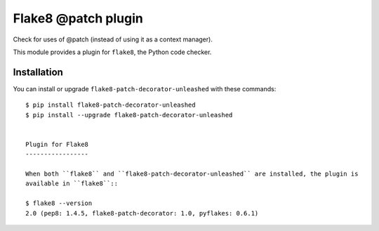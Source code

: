 Flake8 @patch plugin
======================

Check for uses of @patch (instead of using it as a context manager).

This module provides a plugin for ``flake8``, the Python code checker.


Installation
------------

You can install or upgrade ``flake8-patch-decorator-unleashed`` with these commands::

  $ pip install flake8-patch-decorator-unleashed
  $ pip install --upgrade flake8-patch-decorator-unleashed


  Plugin for Flake8
  -----------------

  When both ``flake8`` and ``flake8-patch-decorator-unleashed`` are installed, the plugin is
  available in ``flake8``::

  $ flake8 --version
  2.0 (pep8: 1.4.5, flake8-patch-decorator: 1.0, pyflakes: 0.6.1)
